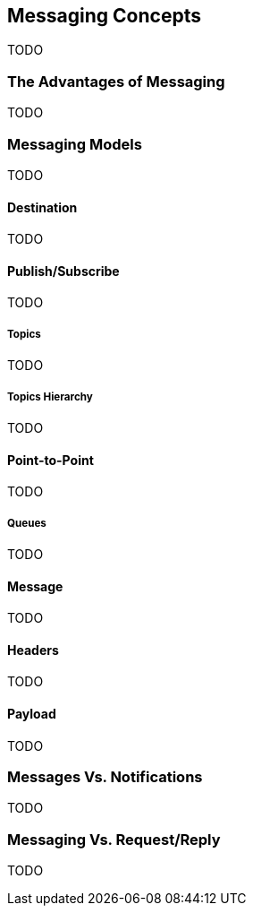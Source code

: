 == Messaging Concepts

TODO

=== The Advantages of Messaging

TODO


=== Messaging Models

TODO

==== Destination

TODO

==== Publish/Subscribe

TODO

===== Topics

TODO

===== Topics Hierarchy

TODO

==== Point-to-Point

TODO

===== Queues

TODO

==== Message

TODO

==== Headers

TODO

==== Payload

TODO

=== Messages Vs. Notifications

TODO

=== Messaging Vs. Request/Reply

TODO